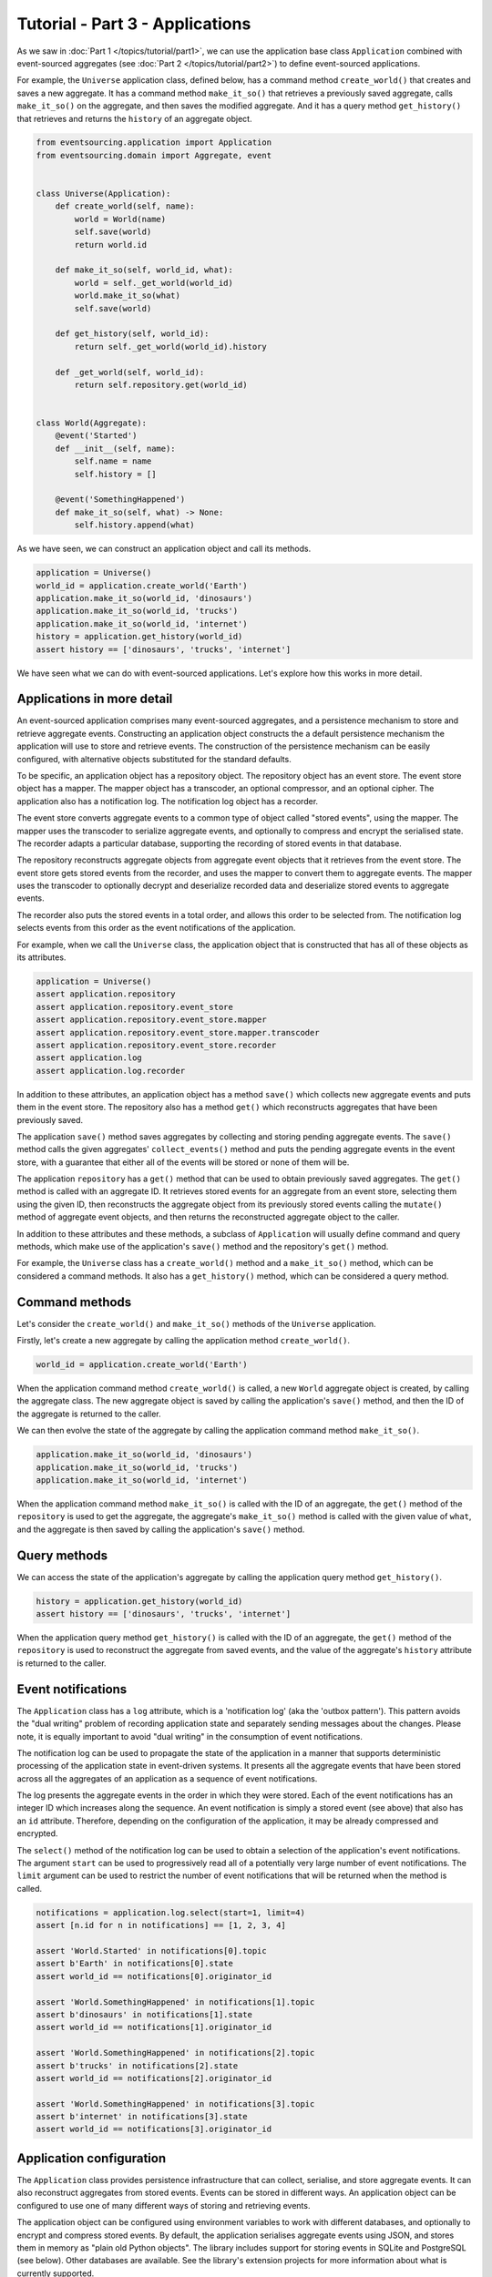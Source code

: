 ================================
Tutorial - Part 3 - Applications
================================


As we saw in :doc:`Part 1 </topics/tutorial/part1>`, we can
use the application base class ``Application`` combined with
event-sourced aggregates (see :doc:`Part 2 </topics/tutorial/part2>`)
to define event-sourced applications.

For example, the ``Universe`` application class, defined below, has a
command method ``create_world()`` that creates and saves a new aggregate.
It has a command method ``make_it_so()`` that retrieves a previously saved
aggregate, calls ``make_it_so()`` on the aggregate, and then saves the
modified aggregate. And it has a query method ``get_history()`` that
retrieves and returns the ``history`` of an aggregate object.

.. code-block:: python

    from eventsourcing.application import Application
    from eventsourcing.domain import Aggregate, event


    class Universe(Application):
        def create_world(self, name):
            world = World(name)
            self.save(world)
            return world.id

        def make_it_so(self, world_id, what):
            world = self._get_world(world_id)
            world.make_it_so(what)
            self.save(world)

        def get_history(self, world_id):
            return self._get_world(world_id).history

        def _get_world(self, world_id):
            return self.repository.get(world_id)


    class World(Aggregate):
        @event('Started')
        def __init__(self, name):
            self.name = name
            self.history = []

        @event('SomethingHappened')
        def make_it_so(self, what) -> None:
            self.history.append(what)


As we have seen, we can construct an application object and call its methods.

.. code-block:: python

    application = Universe()
    world_id = application.create_world('Earth')
    application.make_it_so(world_id, 'dinosaurs')
    application.make_it_so(world_id, 'trucks')
    application.make_it_so(world_id, 'internet')
    history = application.get_history(world_id)
    assert history == ['dinosaurs', 'trucks', 'internet']



We have seen what we can do with event-sourced applications.
Let's explore how this works in more detail.


Applications in more detail
===========================

An event-sourced application comprises many event-sourced aggregates,
and a persistence mechanism to store and retrieve aggregate events.
Constructing an application object constructs the a default persistence
mechanism the application will use to store and retrieve events. The
construction of the persistence mechanism can be easily configured, with
alternative objects substituted for the standard defaults.

To be specific, an application object has a repository object. The repository
object has an event store. The event store object has a mapper. The mapper
object has a transcoder, an optional compressor, and an optional cipher. The
application also has a notification log. The notification log object
has a recorder.

The event store converts aggregate events to a common type of object called
"stored events", using the mapper. The mapper uses the transcoder to serialize
aggregate events, and optionally to compress and encrypt the serialised state.
The recorder adapts a particular database, supporting the recording of stored events
in that database.

The repository reconstructs aggregate objects from aggregate event objects that
it retrieves from the event store. The event store gets stored events from the
recorder, and uses the mapper to convert them to aggregate events. The mapper
uses the transcoder to optionally decrypt and deserialize recorded data
and deserialize stored events to aggregate events.

The recorder also puts the stored events in a total order, and allows this order
to be selected from. The notification log selects events from this order as
the event notifications of the application.

For example, when we call the ``Universe`` class, the application object that
is constructed that has all of these objects as its attributes.

.. code-block:: python

    application = Universe()
    assert application.repository
    assert application.repository.event_store
    assert application.repository.event_store.mapper
    assert application.repository.event_store.mapper.transcoder
    assert application.repository.event_store.recorder
    assert application.log
    assert application.log.recorder

In addition to these attributes, an application object has a method ``save()``
which collects new aggregate events and puts them in the event store.
The repository also has a method ``get()`` which reconstructs aggregates
that have been previously saved.

The application ``save()`` method saves aggregates by
collecting and storing pending aggregate events. The ``save()``
method calls the given aggregates' ``collect_events()`` method and
puts the pending aggregate events in the event store, with a
guarantee that either all of the events will be stored or none of
them will be.

The application ``repository`` has a ``get()``
method that can be used to obtain previously saved aggregates.
The ``get()`` method is called with an aggregate ID. It retrieves
stored events for an aggregate from an event store, selecting them
using the given ID, then reconstructs the aggregate object from its
previously stored events calling the ``mutate()`` method of aggregate
event objects, and then returns the reconstructed aggregate object to
the caller.

In addition to these attributes and these methods, a subclass of
``Application`` will usually define command and query methods, which
make use of the application's ``save()`` method and the repository's
``get()`` method.

For example, the ``Universe`` class has a ``create_world()`` method
and a ``make_it_so()`` method, which can be considered a command methods.
It also has a ``get_history()`` method, which can be considered a query
method.


Command methods
===============

Let's consider the ``create_world()`` and ``make_it_so()`` methods
of the ``Universe`` application.

Firstly, let's create a new aggregate by calling the application method ``create_world()``.

.. code-block:: python

    world_id = application.create_world('Earth')

When the application command method ``create_world()``
is called, a new ``World`` aggregate object is created, by calling
the aggregate class. The new aggregate object is saved by calling
the application's ``save()`` method, and then the ID of the aggregate
is returned to the caller.

We can then evolve the state of the aggregate by calling the
application command method ``make_it_so()``.

.. code-block:: python

    application.make_it_so(world_id, 'dinosaurs')
    application.make_it_so(world_id, 'trucks')
    application.make_it_so(world_id, 'internet')

When the application command method ``make_it_so()`` is called with
the ID of an aggregate, the ``get()`` method of the ``repository`` is
used to get the aggregate, the aggregate's ``make_it_so()`` method is
called with the given value of ``what``, and the aggregate is then
saved by calling the application's ``save()`` method.


Query methods
=============

We can access the state of the application's aggregate by calling the
application query method ``get_history()``.

.. code-block:: python

    history = application.get_history(world_id)
    assert history == ['dinosaurs', 'trucks', 'internet']


When the application query method ``get_history()`` is called with
the ID of an aggregate, the ``get()`` method of the ``repository``
is used to reconstruct the aggregate from saved events, and the value
of the aggregate's ``history`` attribute is returned to the caller.


Event notifications
===================

The ``Application`` class has a ``log`` attribute,
which is a 'notification log' (aka the 'outbox pattern').
This pattern avoids the "dual writing" problem of recording
application state and separately sending messages about
the changes. Please note, it is equally important to avoid
"dual writing" in the consumption of event notifications.

The notification log can be used to propagate the state of
the application in a manner that supports deterministic
processing of the application state in event-driven systems.
It presents all the aggregate events that have been stored
across all the aggregates of an application as a sequence of
event notifications.

The log presents the aggregate events in the order in which
they were stored. Each of the event notifications has an integer
ID which increases along the sequence. An event notification is
simply a stored event (see above) that also has an ``id`` attribute.
Therefore, depending on the configuration of the application, it
may be already compressed and encrypted.

The ``select()`` method of the notification log can be used
to obtain a selection of the application's event notifications.
The argument ``start`` can be used to progressively read all
of a potentially very large number of event notifications.
The ``limit`` argument can be used to restrict the number
of event notifications that will be returned when the method
is called.

.. code-block:: python

    notifications = application.log.select(start=1, limit=4)
    assert [n.id for n in notifications] == [1, 2, 3, 4]

    assert 'World.Started' in notifications[0].topic
    assert b'Earth' in notifications[0].state
    assert world_id == notifications[0].originator_id

    assert 'World.SomethingHappened' in notifications[1].topic
    assert b'dinosaurs' in notifications[1].state
    assert world_id == notifications[1].originator_id

    assert 'World.SomethingHappened' in notifications[2].topic
    assert b'trucks' in notifications[2].state
    assert world_id == notifications[2].originator_id

    assert 'World.SomethingHappened' in notifications[3].topic
    assert b'internet' in notifications[3].state
    assert world_id == notifications[3].originator_id


Application configuration
=========================

The ``Application`` class provides persistence infrastructure that can
collect, serialise, and store aggregate events. It can also reconstruct
aggregates from stored events. Events can be stored in different
ways. An application object can be configured to use one
of many different ways of storing and retrieving events.

The application object can be configured using environment variables to
work with different databases, and optionally to encrypt and compress
stored events. By default, the application serialises aggregate events
using JSON, and stores them in memory as "plain old Python objects".
The library includes support for storing events in SQLite and PostgreSQL
(see below). Other databases are available. See the library's extension
projects for more information about what is currently supported.

The ``test()`` function below demonstrates the example ``Universe``
application in more detail, by creating many aggregates in one
application, reading event notifications from the application log,
retrieving historical versions of an aggregate. The optimistic
concurrency control feature, and the compression and encryption
features are also demonstrated. We will use this test several
times with different configurations of persistence for our
application object.

.. code-block:: python

    from eventsourcing.persistence import IntegrityError
    from eventsourcing.system import NotificationLogReader


    def test(app: Universe, expect_visible_in_db: bool):
        # Check app has zero event notifications.
        assert len(app.log['1,10'].items) == 0

        # Create a new aggregate.
        world_id = app.create_world('Earth')

        # Execute application commands.
        app.make_it_so(world_id, 'dinosaurs')
        app.make_it_so(world_id, 'trucks')

        # Check recorded state of the aggregate.
        assert app.get_history(world_id) == [
            'dinosaurs',
            'trucks'
        ]

        # Execute another command.
        app.make_it_so(world_id, 'internet')

        # Check recorded state of the aggregate.
        assert app.get_history(world_id) == [
            'dinosaurs',
            'trucks',
            'internet'
        ]

        # Check values are (or aren't visible) in the database.
        values = [b'dinosaurs', b'trucks', b'internet']
        if expect_visible_in_db:
            expected_num_visible = len(values)
        else:
            expected_num_visible = 0

        actual_num_visible = 0
        reader = NotificationLogReader(app.log)
        for notification in reader.read(start=1):
            for what in values:
                if what in notification.state:
                    actual_num_visible += 1
                    break
        assert expected_num_visible == actual_num_visible

        # Get historical state (at version 3, before 'internet' happened).
        old = app.repository.get(world_id, version=3)
        assert len(old.history) == 2
        assert old.history[-1] == 'trucks'  # last thing to have happened was 'trucks'

        # Check app has four event notifications.
        assert len(app.log['1,10'].items) == 4

        # Optimistic concurrency control (no branches).
        old.make_it_so('future')
        try:
            app.save(old)
        except IntegrityError:
            pass
        else:
            raise Exception("Shouldn't get here")

        # Check app still has only four event notifications.
        assert len(app.log['1,10'].items) == 4

        # Read event notifications.
        reader = NotificationLogReader(app.log)
        notifications = list(reader.read(start=1))
        assert len(notifications) == 4

        # Create eight more aggregate events.
        world_id = app.create_world('Mars')
        app.make_it_so(world_id, 'plants')
        app.make_it_so(world_id, 'fish')
        app.make_it_so(world_id, 'mammals')

        world_id = app.create_world('Venus')
        app.make_it_so(world_id, 'morning')
        app.make_it_so(world_id, 'afternoon')
        app.make_it_so(world_id, 'evening')

        # Get the new event notifications from the reader.
        last_id = notifications[-1].id
        notifications = list(reader.read(start=last_id + 1))
        assert len(notifications) == 8

        # Get all the event notifications from the application log.
        notifications = list(reader.read(start=1))
        assert len(notifications) == 12


Development environment
=======================

We can run the test in default "development" environment using
the default "plain old Python objects" infrastructure (which keeps
stored events in memory). The example below runs with no compression or
encryption of the stored events.

.. code-block:: python

    # Construct an application object.
    app = Universe()

    # Run the test.
    test(app, expect_visible_in_db=True)


SQLite environment
==================

You can configure a "production" environment to use an
`SQLite database <https://www.sqlite.org/>`__ for
storing event with the following environment variables.

Using the library's SQLite infrastructure will keep stored events in an.
The library's SQLite infrastructure is provided by the .

To use the library's :ref:`SQLite infrastructure <SQLite>`,
set ``INFRASTRUCTURE_FACTORY`` to the value ``"eventsourcing.sqlite:Factory"``.
When using the library's SQLite infrastructure, the environment variable
``SQLITE_DBNAME`` must also be set. This value will be passed to Python's
:func:`sqlite3.connect`.

.. code-block:: python

    import os


    # Use SQLite infrastructure.
    os.environ['INFRASTRUCTURE_FACTORY'] = 'eventsourcing.sqlite:Factory'

    # Configure SQLite database URI. Either use a file-based DB;
    os.environ['SQLITE_DBNAME'] = '/path/to/your/sqlite-db'
    # or use an in-memory DB with cache not shared, only works with single thread;
    os.environ['SQLITE_DBNAME'] = ':memory:'
    # or use an in-memory DB with shared cache, works with multiple threads;
    os.environ['SQLITE_DBNAME'] = ':memory:?mode=memory&cache=shared'
    # or use a named in-memory DB, allows distinct databases in same process.
    os.environ['SQLITE_DBNAME'] = 'file:application1?mode=memory&cache=shared'

    # Set optional lock timeout (default 5s).
    os.environ['SQLITE_LOCK_TIMEOUT'] = '10'  # seconds


Please note, a file-based SQLite database will have its journal mode set to use
write-ahead logging (WAL), which allows reading to proceed concurrently reading
and writing. Writing is serialised with a lock. The lock timeout can be adjusted
from the SQLite default of 5s by setting the environment variable `SQLITE_LOCK_TIMEOUT`.

Optionally, set the cipher key using environment variable `CIPHER_KEY` and select a
compressor by setting environment variable `COMPRESSOR_TOPIC`.

This example uses the Python `zlib` module to compress stored events, and AES
to encrypt the compressed stored events, before writing them to the SQLite database.
To use the library's encryption functionality, please install the library with the
`crypto` option (or just install the `pycryptodome` package.) To use an alternative
cipher strategy, set the environment variable `CIPHER_TOPIC`.

::

    $ pip install eventsourcing[crypto]


.. code-block:: python

    from eventsourcing.cipher import AESCipher

    # Generate a cipher key (keep this safe).
    cipher_key = AESCipher.create_key(num_bytes=32)

    # Cipher key.
    os.environ['CIPHER_KEY'] = cipher_key

    # Compressor topic.
    os.environ['COMPRESSOR_TOPIC'] = 'zlib'


Having configured the application with these environment variables, we
can construct the application and run the test using SQLite.

.. code-block:: python

    # Construct an application object.
    app = Universe()

    # Run the test.
    test(app, expect_visible_in_db=False)


PostgreSQL environment
======================

You can configure "production" environment to use the library's
PostgresSQL infrastructure with the following environment variables.
Using PostgresSQL infrastructure will keep stored events in a
PostgresSQL database. The PostgreSQL infrastructure is provided by
the :mod:`eventsourcing.postgres` module.

Please note, to use the library's PostgreSQL functionality,
please install the library with the `postgres` option (or just
install the `psycopg2` package.)

::

    $ pip install eventsourcing[postgres]

Please note, the library option `postgres_dev` will install the
`psycopg2-binary` which is much faster, but this is not recommended
for production use. The binary package is a practical choice for
development and testing but in production it is advised to use
the package built from sources.

The example below also uses zlib and AES to compress and encrypt the
stored events (but this is optional). To use the library's
encryption functionality with PostgreSQL, please install the library
with both the `crypto` and the `postgres` option (or just install the
`pycryptodome` and `psycopg2` packages.)

::

    $ pip install eventsourcing[crypto,postgres]


It is assumed for this example that the database and database user have
already been created, and the database server is running locally.

.. code-block:: python

    import os

    from eventsourcing.cipher import AESCipher

    # Generate a cipher key (keep this safe).
    cipher_key = AESCipher.create_key(num_bytes=32)

    # Cipher key.
    os.environ['CIPHER_KEY'] = cipher_key
    # Cipher topic.
    os.environ['CIPHER_TOPIC'] = 'eventsourcing.cipher:AESCipher'
    # Compressor topic.
    os.environ['COMPRESSOR_TOPIC'] = 'eventsourcing.compressor:ZlibCompressor'

    # Use Postgres infrastructure.
    os.environ['INFRASTRUCTURE_FACTORY'] = 'eventsourcing.postgres:Factory'

    # Configure database connections.
    os.environ['POSTGRES_DBNAME'] = 'eventsourcing'
    os.environ['POSTGRES_HOST'] = '127.0.0.1'
    os.environ['POSTGRES_PORT'] = '5432'
    os.environ['POSTGRES_USER'] = 'eventsourcing'
    os.environ['POSTGRES_PASSWORD'] = 'eventsourcing'

    # Optional config.
    # - connection max age (connections stay open by default)
    os.environ['POSTGRES_CONN_MAX_AGE'] = '60'  # seconds
    # - check connection before use (pessimistic disconnect handling, default 'n')
    os.environ['POSTGRES_PRE_PING'] = 'y'
    # - timeout to wait for table lock when inserting (default no timeout)
    os.environ['POSTGRES_LOCK_TIMEOUT'] = '10'  # seconds
    # - timeout for sessions with idle transactions (default no timeout)
    os.environ['POSTGRES_IDLE_IN_TRANSACTION_SESSION_TIMEOUT'] = '10'  # seconds


Please note, to avoid interleaving of inserts when writing events, an
'EXCLUSIVE' mode table lock is acquired when using PostgreSQL.
The issue is that insert order and commit order are not necessarily the same.
This effectively serialises writing events. It prevents concurrent transactions
interleaving inserts, which would potentially cause notification log readers
that are tailing the application notification log to miss event notifications.
Reading from the table can proceed concurrently with other readers and writers,
since selecting acquires an 'ACCESS SHARE' lock which does not block and
is not blocked by the 'EXCLUSIVE' lock. This issue of interleaving inserts
by concurrent writers is not exhibited by SQLite, which supports concurrent
readers when its journal mode is set to use write ahead logging.

Having configured the application with these environment variables,
we can construct the application and run the test using PostgreSQL.


.. code-block:: python

    # Construct an application object.
    app = Universe()

    # Run the test.
    test(app, expect_visible_in_db=False)


Exercise
========

Follow the steps in this tutorial in your development environment.

Firstly, configure and run the application code you have written with
an SQLite database. Secondly, create a PostgreSQL database, and configure
and run your application with a PostgreSQL database. Connect to the databases
with the command line clients for SQLite and PostgreSQL, and examine the
database tables to verify that stored events have been recorded.


Next steps
==========

For more information about event-sourced aggregates, please read through
the :doc:`domain module documentation </topics/domain>`.
For more information about event-sourced applications, please read through
the :doc:`application module documentation </topics/application>`.
For more information about the persistence mechanism for event-sourced
applications, please read through the the
:doc:`persistence module documentation </topics/persistence>`.
